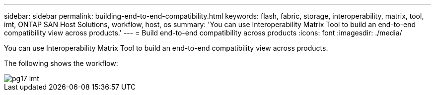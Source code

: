 ---
sidebar: sidebar
permalink: building-end-to-end-compatibility.html
keywords: flash, fabric, storage, interoperability, matrix, tool, imt, ONTAP SAN Host Solutions, workflow, host, os
summary:  'You can use Interoperability Matrix Tool to build an end-to-end compatibility view across products.'
---
= Build end-to-end compatibility across products
:icons: font
:imagesdir: ./media/

[.lead]
You can use Interoperability Matrix Tool to build an end-to-end compatibility view across products.

The following shows the workflow:

image::pg17_imt.png[]
